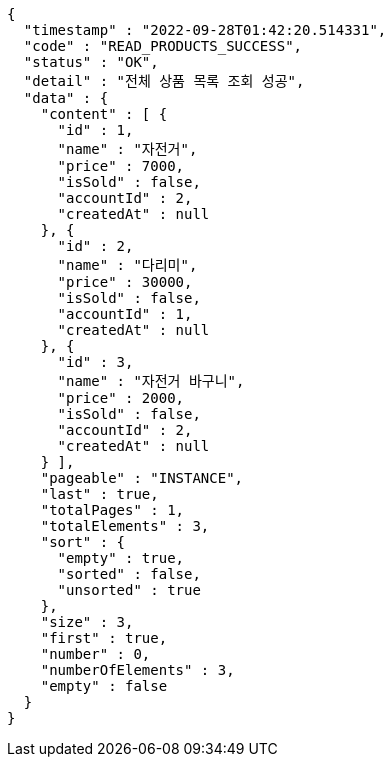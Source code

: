[source,options="nowrap"]
----
{
  "timestamp" : "2022-09-28T01:42:20.514331",
  "code" : "READ_PRODUCTS_SUCCESS",
  "status" : "OK",
  "detail" : "전체 상품 목록 조회 성공",
  "data" : {
    "content" : [ {
      "id" : 1,
      "name" : "자전거",
      "price" : 7000,
      "isSold" : false,
      "accountId" : 2,
      "createdAt" : null
    }, {
      "id" : 2,
      "name" : "다리미",
      "price" : 30000,
      "isSold" : false,
      "accountId" : 1,
      "createdAt" : null
    }, {
      "id" : 3,
      "name" : "자전거 바구니",
      "price" : 2000,
      "isSold" : false,
      "accountId" : 2,
      "createdAt" : null
    } ],
    "pageable" : "INSTANCE",
    "last" : true,
    "totalPages" : 1,
    "totalElements" : 3,
    "sort" : {
      "empty" : true,
      "sorted" : false,
      "unsorted" : true
    },
    "size" : 3,
    "first" : true,
    "number" : 0,
    "numberOfElements" : 3,
    "empty" : false
  }
}
----